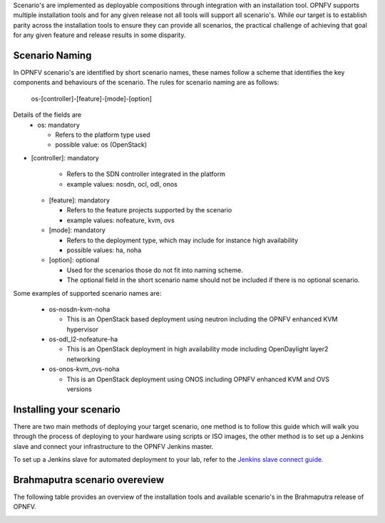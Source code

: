 Scenario's are implemented as deployable compositions through integration with an installation tool.
OPNFV supports multiple installation tools and for any given release not all tools will support all
scenario's.  While our target is to establish parity across the installation tools to ensure they
can provide all scenarios, the practical challenge of achieving that goal for any given feature and
release results in some disparity.

Scenario Naming
^^^^^^^^^^^^^^^

In OPNFV scenario's are identified by short scenario names, these names follow a scheme that
identifies the key components and behaviours of the scenario.  The rules for scenario naming are as follows:

  os-[controller]-[feature]-[mode]-[option]

Details of the fields are
  * os: mandatory

    * Refers to the platform type used
    * possible value: os (OpenStack)

* [controller]: mandatory

    * Refers to the SDN controller integrated in the platform
    * example values: nosdn, ocl, odl, onos

  * [feature]: mandatory

    * Refers to the feature projects supported by the scenario
    * example values: nofeature, kvm, ovs

  * [mode]: mandatory

    * Refers to the deployment type, which may include for instance high availability
    * possible values: ha, noha

  * [option]: optional

    * Used for the scenarios those do not fit into naming scheme.
    * The optional field in the short scenario name should not be included if there is no optional scenario.

Some examples of supported scenario names are:

  * os-nosdn-kvm-noha

    * This is an OpenStack based deployment using neutron including the OPNFV enhanced KVM hypervisor

  * os-odl_l2-nofeature-ha

    * This is an OpenStack deployment in high availability mode including OpenDaylight layer2 networking

  * os-onos-kvm_ovs-noha

    * This is an OpenStack deployment using ONOS including OPNFV enhanced KVM and OVS versions

Installing your scenario
^^^^^^^^^^^^^^^^^^^^^^^^

There are two main methods of deploying your target scenario, one method is to follow this guide which will
walk you through the process of deploying to your hardware using scripts or ISO images, the other method is
to set up a Jenkins slave and connect your infrastructure to the OPNFV Jenkins master.


To set up a Jenkins slave for automated deployment to your lab, refer to the `Jenkins slave connect guide.
<http://artifacts.opnfv.org/octopus/1463/docs/opnfv-jenkins-slave-connection.html>`_

Brahmaputra scenario overeview
^^^^^^^^^^^^^^^^^^^^^^^^^^^^^^

The following table provides an overview of the installation tools and available scenario's
in the Brahmaputra release of OPNFV.

.. image:: ../images/brahmaputrascenariomatrix.jpg
   :alt: OPNFV Brahmaputra Scenario Matrix

